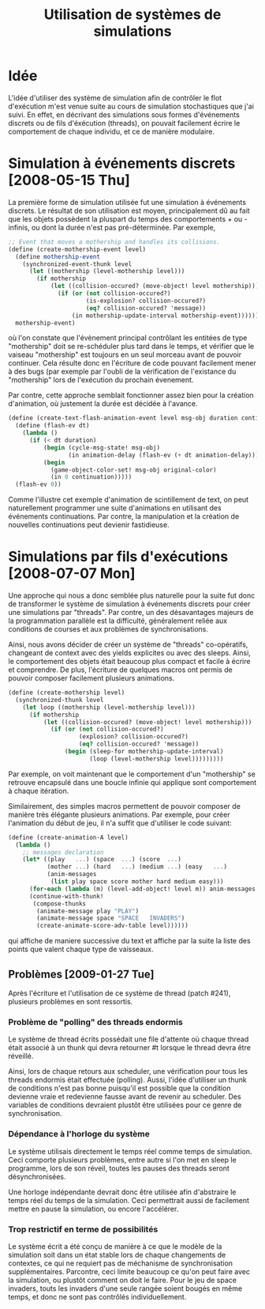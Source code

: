 
#+TITLE: Utilisation de systèmes de simulations

* Idée

  L'idée d'utiliser des système de simulation afin de contrôler le
  flot d'exécution m'est venue suite au cours de simulation
  stochastiques que j'ai suivi. En effet, en décrivant des simulations
  sous formes d'événements discrets ou de fils d'éxécution (threads),
  on pouvait facilement écrire le comportement de chaque individu, et
  ce de manière modulaire.

* Simulation à événements discrets [2008-05-15 Thu]

  La première forme de simulation utilisée fut une simulation à
  événements discrets. Le résultat de son utilisation est moyen,
  principalement dû au fait que les objets possèdent la pluspart du
  temps des comportements + ou - infinis, ou dont la durée n'est pas
  pré-déterminée. Par exemple, 

#+BEGIN_SRC scheme
;; Event that moves a mothership and handles its collisions.
(define (create-mothership-event level)
  (define mothership-event
    (synchronized-event-thunk level
      (let ((mothership (level-mothership level)))
        (if mothership
            (let ((collision-occured? (move-object! level mothership)))
              (if (or (not collision-occured?)
                      (is-explosion? collision-occured?)
                      (eq? collision-occured? 'message))
                  (in mothership-update-interval mothership-event)))))))
  mothership-event) 
#+END_SRC

  où l'on constate que l'évènement principal contrôlant les entitées
  de type "mothership" doit se re-schéduler plus tard dans le temps,
  et vérifier que le vaiseau "mothership" est toujours en un seul
  morceau avant de pouvoir continuer. Cela résulte donc en l'écriture
  de code pouvant facilement mener à des bugs (par exemple par l'oubli
  de la vérification de l'existance du "mothership" lors de
  l'exécution du prochain évenement.
  
  Par contre, cette approche semblait fonctionner assez bien pour la
  création d'animation, où justement la durée est décidée à l'avance.

#+BEGIN_SRC scheme
(define (create-text-flash-animation-event level msg-obj duration continuation)
  (define (flash-ev dt)
    (lambda ()
      (if (< dt duration)
          (begin (cycle-msg-state! msg-obj)
                 (in animation-delay (flash-ev (+ dt animation-delay))))
          (begin
            (game-object-color-set! msg-obj original-color)
            (in 0 continuation)))))
  (flash-ev 0)) 
#+END_SRC

  Comme l'illustre cet exemple d'animation de scintillement de text,
  on peut naturellement programmer une suite d'animations en utilisant
  des événements continuations. Par contre, la manipulation et la
  création de nouvelles continuations peut devienir fastidieuse.

* Simulations par fils d'exécutions [2008-07-07 Mon]

  Une approche qui nous a donc semblée plus naturelle pour la suite
  fut donc de transformer le système de simulation à événements
  discrets pour créer une simulations par "threads". Par contre, un
  des désavantages majeurs de la programmation parallèle est la
  difficulté, généralement reliée aux conditions de courses et aux
  problèmes de synchronisations.

  Ainsi, nous avons décider de créer un système de "threads"
  co-opératifs, changeant de context avec des yields explicites ou
  avec des sleeps. Ainsi, le comportement des objets était beaucoup
  plus compact et facile à écrire et comprendre. De plus, l'écriture
  de quelques macros ont permis de pouvoir composer facilement
  plusieurs animations.

#+BEGIN_SRC scheme
(define (create-mothership level)
  (synchronized-thunk level
    (let loop ((mothership (level-mothership level)))
      (if mothership
          (let ((collision-occured? (move-object! level mothership)))
            (if (or (not collision-occured?)
                    (explosion? collision-occured?)
                    (eq? collision-occured? 'message))
                (begin (sleep-for mothership-update-interval)
                       (loop (level-mothership level)))))))))
#+END_SRC

  Par exemple, on voit maintenant que le comportement d'un
  "mothership" se retrouve encapsulé dans une boucle infinie qui
  applique sont comportement à chaque itération.

  Similairement, des simples macros permettent de pouvoir composer de
  manière très élégante plusieurs animations. Par exemple, pour créer
  l'animation du début de jeu, il n'a suffit que d'utiliser le code
  suivant:

#+BEGIN_SRC scheme
(define (create-animation-A level)
  (lambda ()
    ;; messages declaration
    (let* ((play   ...) (space  ...) (score  ...)
           (mother ...) (hard   ...) (medium ...) (easy   ...)
           (anim-messages
            (list play space score mother hard medium easy)))
      (for-each (lambda (m) (level-add-object! level m)) anim-messages )
      (continue-with-thunk!
       (compose-thunks
        (animate-message play "PLAY")
        (animate-message space "SPACE   INVADERS")
        (create-animate-score-adv-table level))))))
#+END_SRC

  qui affiche de maniere successive du text et affiche par la suite la
  liste des points que valent chaque type de vaisseaux.

** Problèmes [2009-01-27 Tue]
   Après l'écriture et l'utilisation de ce système de thread (patch
   #241), plusieurs problèmes en sont ressortis. 

*** Problème de "polling" des threads endormis
    Le système de thread écrits possédait une file d'attente où chaque
    thread était associé à un thunk qui devra retourner #t lorsque le
    thread devra être réveillé. 

    Ainsi, lors de chaque retours aux scheduler, une vérification pour
    tous les threads endormis était effectuée (polling). Aussi, l'idée
    d'utiliser un thunk de conditions n'est pas bonne puisqu'il est
    possible que la condition devienne vraie et redevienne fausse
    avant de revenir au scheduler. Des variables de conditions
    devraient plustôt être utilisées pour ce genre de synchronisation.

*** Dépendance à l'horloge du système
    Le système utilisais directement le temps réel comme temps de
    simulation. Ceci comporte plusieurs problèmes, entre autre si l'on
    met en sleep le programme, lors de son réveil, toutes les pauses
    des threads seront désynchronisées.

    Une horloge indépendante devrait donc être utilisée afin
    d'abstraire le temps réel du temps de la simulation. Ceci
    permettrait aussi de facilement mettre en pause la simulation, ou
    encore l'accélérer.

*** Trop restrictif en terme de possibilités
    Le système écrit a été conçu de manière à ce que le modèle de la
    simulation soit dans un état stable lors de chaque changements de
    contextes, ce qui ne requiert pas de méchanisme de synchronisation
    supplémentaires. Parcontre, ceci limite beaucoup ce qu'on peut
    faire avec la simulation, ou plustôt comment on doit le
    faire. Pour le jeu de space invaders, touts les invaders d'une
    seule rangée soient bougés en même temps, et donc ne sont pas
    contrôlés individuellement.

